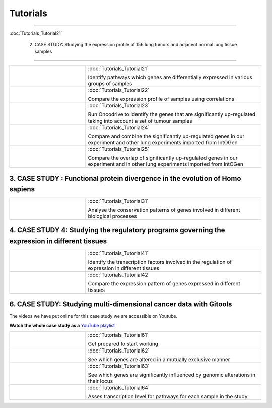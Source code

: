 =========
Tutorials
=========

.. contents::

 1. Tutorial: Gitools from A to Z
---------------------------------

:doc:`Tutorials_Tutorial21`



 2. CASE STUDY: Studying the expression profile of 156 lung tumors and adjacent normal lung tissue samples
-------------------------------------------------------------------------------------------------------------

.. list-table::
    :widths: 30 70

    * - .. image:: img/tutorial-iconCS2.1.png
      - :doc:`Tutorials_Tutorial21`

        Identify pathways which genes are differentially expressed in various groups of samples

    * - .. image:: img/tutorial-iconCS2.2.png
      - :doc:`Tutorials_Tutorial22`

        Compare the expression profile of samples using correlations

    * - .. image:: img/tutorial-iconCS2.3.png
      - :doc:`Tutorials_Tutorial23`

        Run Oncodrive to identify the genes that are significantly up-regulated taking into account a set of tumour samples

    * - .. image:: img/tutorial-iconCS2.4.png
      - :doc:`Tutorials_Tutorial24`

        Compare and combine the significantly up-regulated genes in our experiment and other lung experiments imported from IntOGen

    * - .. image:: img/tutorial-iconCS2.5.png
      - :doc:`Tutorials_Tutorial25`

        Compare the overlap of significantly up-regulated genes in our experiment and in other lung experiments imported from IntOGen


3. CASE STUDY : Functional protein divergence in the evolution of Homo sapiens
------------------------------------------------------------------------------------

.. list-table:: 
    :widths: 30 70

    * - .. image:: img/tutorial-iconCS3.1.png
      - :doc:`Tutorials_Tutorial31`

        Analyse the conservation patterns of genes involved in different biological processes

4. CASE STUDY 4: Studying the regulatory programs governing the expression in different tissues
--------------------------------------------------------------------------------------------------

.. list-table::
    :widths: 30 70

    * - .. image:: img/tutorial-icon1.png
      - :doc:`Tutorials_Tutorial41`

        Identify the transcription factors involved in the regulation of expression in different tissues

    * - .. image:: img/tutorial-icon2.png
      - :doc:`Tutorials_Tutorial42`

        Compare the expression pattern of genes expressed in different tissues

6. CASE STUDY: Studying multi-dimensional cancer data with Gitools
-------------------------------------------------------------------

The videos we have put online for this case study we are accessible on Youtube.

**Watch the whole case study as a** `YouTube playlist <http://www.youtube.com/playlist?list=PLE1820A1F67A7407E&feature=view_all>`_ 

.. list-table::
    :widths: 30 70

    * - .. image:: img/tutorial-icon6-1.png
      - :doc:`Tutorials_Tutorial61`

        Get prepared to start working

    * - .. image:: img/tutorial-icon6-2.png
      - :doc:`Tutorials_Tutorial62`

        See which genes are altered in a mutually exclusive manner

    * - .. image:: img/tutorial-icon6-3.png
      - :doc:`Tutorials_Tutorial63`

        See which genes are significantly influenced by genomic alterations in their locus

    * - .. image:: img/tutorial-icon6-4.png
      - :doc:`Tutorials_Tutorial64`

        Asses transcription level for pathways for each sample in the study

